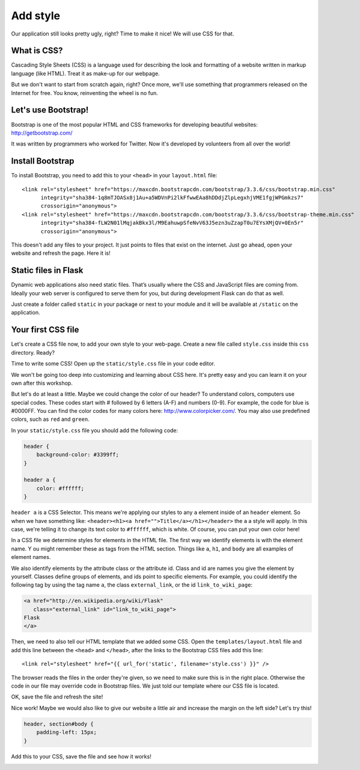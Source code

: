 =========
Add style
=========

Our application still looks pretty ugly, right?
Time to make it nice! We will use CSS for that.

What is CSS?
============

Cascading Style Sheets (CSS) is a language used for describing the look
and formatting of a website written in markup language (like HTML).
Treat it as make-up for our webpage.

But we don't want to start from scratch again, right?
Once more, we'll use something that programmers released on the
Internet for free. You know, reinventing the wheel is no fun.

Let's use Bootstrap!
====================

Bootstrap is one of the most popular HTML and CSS frameworks for
developing beautiful websites: http://getbootstrap.com/

It was written by programmers who worked for Twitter.
Now it's developed by volunteers from all over the world!

Install Bootstrap
=================

To install Bootstrap, you need to add this to your ``<head>`` in your
``layout.html`` file::

    <link rel="stylesheet" href="https://maxcdn.bootstrapcdn.com/bootstrap/3.3.6/css/bootstrap.min.css"
          integrity="sha384-1q8mTJOASx8j1Au+a5WDVnPi2lkFfwwEAa8hDDdjZlpLegxhjVME1fgjWPGmkzs7"
          crossorigin="anonymous">
    <link rel="stylesheet" href="https://maxcdn.bootstrapcdn.com/bootstrap/3.3.6/css/bootstrap-theme.min.css"
          integrity="sha384-fLW2N01lMqjakBkx3l/M9EahuwpSfeNvV63J5ezn3uZzapT0u7EYsXMjQV+0En5r"
          crossorigin="anonymous">

This doesn't add any files to your project. It just points to files that
exist on the internet. Just go ahead, open your website and refresh the page.
Here it is!

.. image:: image/screenshot/flask-bootstrap-1.png

Static files in Flask
=====================

Dynamic web applications also need static files.
That’s usually where the CSS and JavaScript files are coming from.
Ideally your web server is configured to serve them for you,
but during development Flask can do that as well.

Just create a folder called ``static`` in your package or next
to your module and it will be available at ``/static`` on the application.

Your first CSS file
===================

Let's create a CSS file now, to add your own style to your web-page.
Create a new file called ``style.css`` inside this ``css`` directory. Ready?

Time to write some CSS! Open up the ``static/style.css`` file in your
code editor.

We won't be going too deep into customizing and learning about CSS here.
It's pretty easy and you can learn it on your own after this workshop.

.. todo:: There is a recommendation for a free course to learn more at
    the end of this page.

But let's do at least a little. Maybe we could change the color of our header?
To understand colors, computers use special codes.
These codes start with # followed by 6 letters (A-F) and numbers (0-9).
For example, the code for blue is #0000FF.
You can find the color codes for many colors here: http://www.colorpicker.com/.
You may also use predefined colors, such as ``red`` and ``green``.

In your ``static/style.css`` file you should add the following code:

.. code-block:: css

    header {
        background-color: #3399ff;
    }

    header a {
        color: #ffffff;
    }

``header a`` is a CSS Selector. This means we're applying our styles to
any ``a`` element inside of an ``header`` element.
So when we have something like:
``<header><h1><a href="">Title</a></h1></header>``
the ``a`` a style will apply. In this case, we're telling it to change
its text color to ``#ffffff``, which is white.
Of course, you can put your own color here!

In a CSS file we determine styles for elements in the HTML file.
The first way we identify elements is with the element name. Y
ou might remember these as tags from the HTML section.
Things like ``a``, ``h1``, and ``body`` are all examples of element names.

We also identify elements by the attribute class or the attribute id.
Class and id are names you give the element by yourself.
Classes define groups of elements, and ids point to specific elements.
For example, you could identify the following tag by using the tag name ``a``,
the class ``external_link``, or the id ``link_to_wiki_page``:

.. code-block:: html

    <a href="http://en.wikipedia.org/wiki/Flask"
       class="external_link" id="link_to_wiki_page">
    Flask
    </a>

Then, we need to also tell our HTML template that we added some CSS.
Open the ``templates/layout.html`` file and add this line between
the ``<head>`` and ``</head>``, after the links to the Bootstrap CSS
files add this line::

    <link rel="stylesheet" href="{{ url_for('static', filename='style.css') }}" />

The browser reads the files in the order they're given,
so we need to make sure this is in the right place.
Otherwise the code in our file may override code in Bootstrap files.
We just told our template where our CSS file is located.

OK, save the file and refresh the site!

.. image:: image/screenshot/flask-bootstrap-2.png

Nice work! Maybe we would also like to give our website a little air
and increase the margin on the left side? Let's try this!

.. code-block:: css

    header, section#body {
        padding-left: 15px;
    }

Add this to your CSS, save the file and see how it works!

.. image:: image/screenshot/flask-bootstrap-3.png

